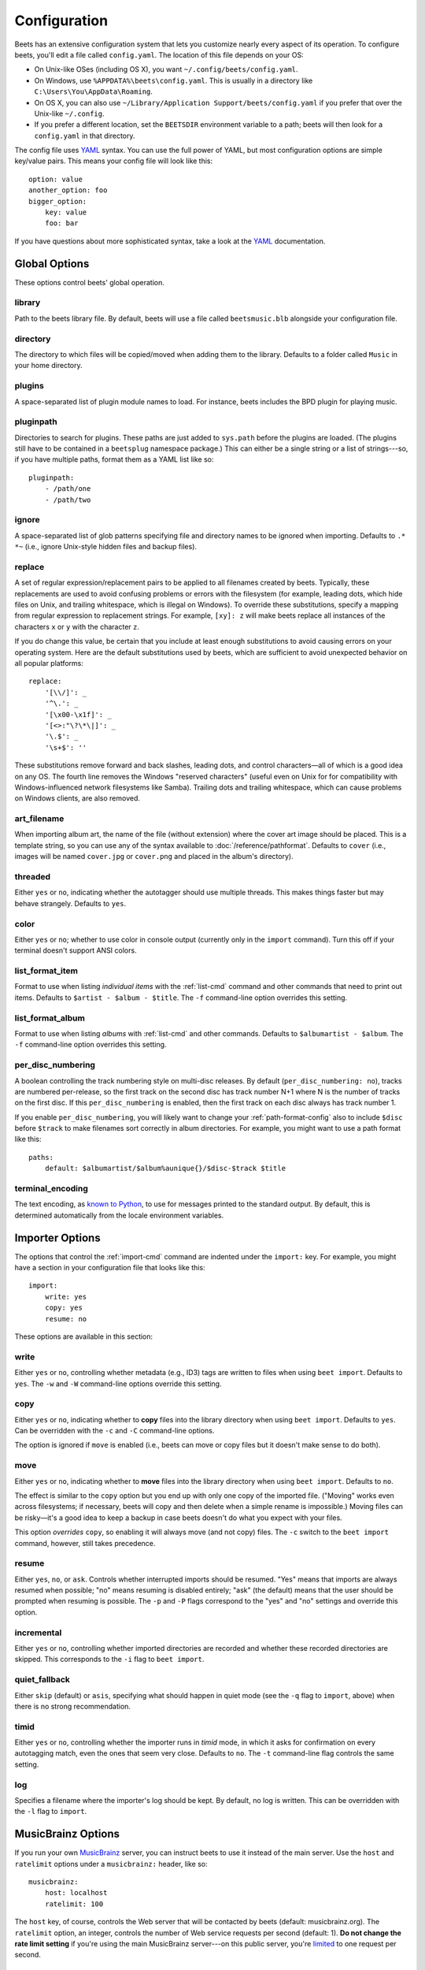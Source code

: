 Configuration
=============

Beets has an extensive configuration system that lets you customize nearly
every aspect of its operation. To configure beets, you'll edit a file called
``config.yaml``. The location of this file depends on your OS:

* On Unix-like OSes (including OS X), you want ``~/.config/beets/config.yaml``.
* On Windows, use ``%APPDATA%\beets\config.yaml``. This is usually in a
  directory like ``C:\Users\You\AppData\Roaming``.
* On OS X, you can also use ``~/Library/Application Support/beets/config.yaml``
  if you prefer that over the Unix-like ``~/.config``.
* If you prefer a different location, set the ``BEETSDIR`` environment variable
  to a path; beets will then look for a ``config.yaml`` in that directory.

The config file uses `YAML`_ syntax. You can use the full power of YAML, but
most configuration options are simple key/value pairs. This means your config
file will look like this::

    option: value
    another_option: foo
    bigger_option:
        key: value
        foo: bar

If you have questions about more sophisticated syntax, take a look at the
`YAML`_ documentation.

.. _YAML: http://yaml.org/

Global Options
--------------

These options control beets' global operation.

library
~~~~~~~

Path to the beets library file. By default, beets will use a file called
``beetsmusic.blb`` alongside your configuration file.

directory
~~~~~~~~~

The directory to which files will be copied/moved when adding them to the
library. Defaults to a folder called ``Music`` in your home directory.

plugins
~~~~~~~

A space-separated list of plugin module names to load. For instance, beets
includes the BPD plugin for playing music.

pluginpath
~~~~~~~~~~

Directories to search for plugins.  These paths are just added to ``sys.path``
before the plugins are loaded. (The plugins still have to be contained in a
``beetsplug`` namespace package.) This can either be a single string or a list
of strings---so, if you have multiple paths, format them as a YAML list like
so::

    pluginpath:
        - /path/one
        - /path/two

ignore
~~~~~~

A space-separated list of glob patterns specifying file and directory names
to be ignored when importing. Defaults to ``.* *~`` (i.e., ignore
Unix-style hidden files and backup files).

.. _replace:

replace
~~~~~~~

A set of regular expression/replacement pairs to be applied to all filenames
created by beets. Typically, these replacements are used to avoid confusing
problems or errors with the filesystem (for example, leading dots, which hide
files on Unix, and trailing whitespace, which is illegal on Windows). To
override these substitutions, specify a mapping from regular expression to
replacement strings. For example, ``[xy]: z`` will make beets replace all
instances of the characters ``x`` or ``y`` with the character ``z``.

If you do change this value, be certain that you include at least enough
substitutions to avoid causing errors on your operating system. Here are
the default substitutions used by beets, which are sufficient to avoid
unexpected behavior on all popular platforms::

    replace:
        '[\\/]': _
        '^\.': _
        '[\x00-\x1f]': _
        '[<>:"\?\*\|]': _
        '\.$': _
        '\s+$': ''

These substitutions remove forward and back slashes, leading dots, and
control characters—all of which is a good idea on any OS. The fourth line
removes the Windows "reserved characters" (useful even on Unix for for
compatibility with Windows-influenced network filesystems like Samba).
Trailing dots and trailing whitespace, which can cause problems on Windows
clients, are also removed.

.. _art-filename:

art_filename
~~~~~~~~~~~~

When importing album art, the name of the file (without extension) where the
cover art image should be placed. This is a template string, so you can use any
of the syntax available to :doc:`/reference/pathformat`. Defaults to ``cover``
(i.e., images will be named ``cover.jpg`` or ``cover.png`` and placed in the
album's directory).

threaded
~~~~~~~~

Either ``yes`` or ``no``, indicating whether the autotagger should use
multiple threads. This makes things faster but may behave strangely.
Defaults to ``yes``.

color
~~~~~

Either ``yes`` or ``no``; whether to use color in console output (currently
only in the ``import`` command). Turn this off if your terminal doesn't
support ANSI colors.

.. _list_format_item:

list_format_item
~~~~~~~~~~~~~~~~

Format to use when listing *individual items* with the :ref:`list-cmd`
command and other commands that need to print out items. Defaults to
``$artist - $album - $title``. The ``-f`` command-line option overrides
this setting.

.. _list_format_album:

list_format_album
~~~~~~~~~~~~~~~~~

Format to use when listing *albums* with :ref:`list-cmd` and other
commands. Defaults to ``$albumartist - $album``. The ``-f`` command-line
option overrides this setting.

.. _per_disc_numbering:

per_disc_numbering
~~~~~~~~~~~~~~~~~~

A boolean controlling the track numbering style on multi-disc releases. By
default (``per_disc_numbering: no``), tracks are numbered per-release, so the
first track on the second disc has track number N+1 where N is the number of
tracks on the first disc. If this ``per_disc_numbering`` is enabled, then the
first track on each disc always has track number 1.

If you enable ``per_disc_numbering``, you will likely want to change your
:ref:`path-format-config` also to include ``$disc`` before ``$track`` to make
filenames sort correctly in album directories. For example, you might want to
use a path format like this::

    paths:
        default: $albumartist/$album%aunique{}/$disc-$track $title

.. _terminal_encoding:

terminal_encoding
~~~~~~~~~~~~~~~~~

The text encoding, as `known to Python`_, to use for messages printed to the
standard output. By default, this is determined automatically from the locale
environment variables.

.. _known to python: http://docs.python.org/2/library/codecs.html#standard-encodings

Importer Options
----------------

The options that control the :ref:`import-cmd` command are indented under the
``import:`` key. For example, you might have a section in your configuration
file that looks like this::

    import:
        write: yes
        copy: yes
        resume: no

These options are available in this section:

write
~~~~~

Either ``yes`` or ``no``, controlling whether metadata (e.g., ID3) tags are
written to files when using ``beet import``. Defaults to ``yes``. The ``-w``
and ``-W`` command-line options override this setting.

copy
~~~~

Either ``yes`` or ``no``, indicating whether to **copy** files into the
library directory when using ``beet import``. Defaults to ``yes``.  Can be
overridden with the ``-c`` and ``-C`` command-line options.
    
The option is ignored if ``move`` is enabled (i.e., beets can move or
copy files but it doesn't make sense to do both).

move
~~~~

Either ``yes`` or ``no``, indicating whether to **move** files into the
library directory when using ``beet import``.
Defaults to ``no``. 

The effect is similar to the ``copy`` option but you end up with only
one copy of the imported file. ("Moving" works even across filesystems; if
necessary, beets will copy and then delete when a simple rename is
impossible.) Moving files can be risky—it's a good idea to keep a backup in
case beets doesn't do what you expect with your files.

This option *overrides* ``copy``, so enabling it will always move
(and not copy) files. The ``-c`` switch to the ``beet import`` command,
however, still takes precedence.

resume
~~~~~~

Either ``yes``, ``no``, or ``ask``. Controls whether interrupted imports
should be resumed. "Yes" means that imports are always resumed when
possible; "no" means resuming is disabled entirely; "ask" (the default)
means that the user should be prompted when resuming is possible. The ``-p``
and ``-P`` flags correspond to the "yes" and "no" settings and override this
option.

incremental
~~~~~~~~~~~

Either ``yes`` or ``no``, controlling whether imported directories are
recorded and whether these recorded directories are skipped.  This
corresponds to the ``-i`` flag to ``beet import``.

quiet_fallback
~~~~~~~~~~~~~~

Either ``skip`` (default) or ``asis``, specifying what should happen in
quiet mode (see the ``-q`` flag to ``import``, above) when there is no
strong recommendation.

timid
~~~~~

Either ``yes`` or ``no``, controlling whether the importer runs in *timid*
mode, in which it asks for confirmation on every autotagging match, even the
ones that seem very close. Defaults to ``no``. The ``-t`` command-line flag
controls the same setting.

log
~~~

Specifies a filename where the importer's log should be kept.  By default,
no log is written. This can be overridden with the ``-l`` flag to
``import``.

.. _musicbrainz-config:

MusicBrainz Options
-------------------

If you run your own `MusicBrainz`_ server, you can instruct beets to use it
instead of the main server. Use the ``host`` and ``ratelimit`` options under a
``musicbrainz:`` header, like so::

    musicbrainz:
        host: localhost
        ratelimit: 100

The ``host`` key, of course, controls the Web server that will be contacted by
beets (default: musicbrainz.org). The ``ratelimit`` option, an integer,
controls the number of Web service requests per second (default: 1). **Do not
change the rate limit setting** if you're using the main MusicBrainz
server---on this public server, you're `limited`_ to one request per second.

.. _limited: http://musicbrainz.org/doc/XML_Web_Service/Rate_Limiting
.. _MusicBrainz: http://musicbrainz.org/

.. _match-config:

Autotagger Matching Options
---------------------------

You can configure some aspects of the logic beets uses when automatically
matching MusicBrainz results under the ``match:`` section. To control how
*tolerant* the autotagger is of differences, use the ``strong_rec_thresh``
option, which reflects the distance threshold below which beets will make a
"strong recommendation" that the metadata be used. Strong recommendations
are accepted automatically (except in "timid" mode), so you can use this to
make beets ask your opinion more or less often.

The threshold is a *distance* value between 0.0 and 1.0, so you can think of it
as the opposite of a *similarity* value. For example, if you want to
automatically accept any matches above 90% similarity, use::

    match:
        strong_rec_thresh: 0.10

The default strong recommendation threshold is 0.04.

The ``medium_rec_thresh`` and ``rec_gap_thresh`` options work similarly. When a
match is above the *medium* recommendation threshold or the distance between it
and the next-best match is above the *gap* threshold, the importer will suggest
that match but not automatically confirm it. Otherwise, you'll see a list of
options to choose from.

.. _path-format-config:

Path Format Configuration
-------------------------

You can also configure the directory hierarchy beets uses to store music.
These settings appear under the ``paths:`` key. Each string is a template
string that can refer to metadata fields like ``$artist`` or ``$title``. The
filename extension is added automatically. At the moment, you can specify three
special paths: ``default`` for most releases, ``comp`` for "various artist"
releases with no dominant artist, and ``singleton`` for non-album tracks. The
defaults look like this::

    paths:
        default: $albumartist/$album%aunique{}/$track $title
        singleton: Non-Album/$artist/$title
        comp: Compilations/$album%aunique{}/$track $title

Note the use of ``$albumartist`` instead of ``$artist``; this ensure that albums
will be well-organized. For more about these format strings, see
:doc:`pathformat`. The ``aunique{}`` function ensures that identically-named
albums are placed in different directories; see :ref:`aunique` for details.

In addition to ``default``, ``comp``, and ``singleton``, you can condition path
queries based on beets queries (see :doc:`/reference/query`). This means that a
config file like this::

    paths:
        albumtype:soundtrack: Soundtracks/$album/$track $title

will place soundtrack albums in a separate directory. The queries are tested in
the order they appear in the configuration file, meaning that if an item matches
multiple queries, beets will use the path format for the *first* matching query.

Note that the special ``singleton`` and ``comp`` path format conditions are, in
fact, just shorthand for the explicit queries ``singleton:true`` and
``comp:true``. In contrast, ``default`` is special and has no query equivalent:
the ``default`` format is only used if no queries match.

Example
-------

Here's an example file::

    library: /var/music.blb
    directory: /var/mp3
    path_format: $genre/$artist/$album/$track $title
    import:
        copy: yes
        write: yes
        resume: ask
        quiet_fallback: skip
        timid: no
        log: beetslog.txt
    ignore: .AppleDouble ._* *~ .DS_Store
    art_filename: albumart
    plugins: bpd
    pluginpath: ~/beets/myplugins
    threaded: yes
    color: yes

    paths:
        default: $genre/$albumartist/$album/$track $title
        singleton: Singletons/$artist - $title
        comp: $genre/$album/$track $title
        albumtype:soundtrack: Soundtracks/$album/$track $title

    bpd:
        host: 127.0.0.1
        port: 6600
        password: seekrit

(That ``[bpd]`` section configures the optional :doc:`BPD </plugins/bpd>`
plugin.)

.. only:: man

    See Also
    --------

    ``http://beets.readthedocs.org/``

    :manpage:`beet(1)`
